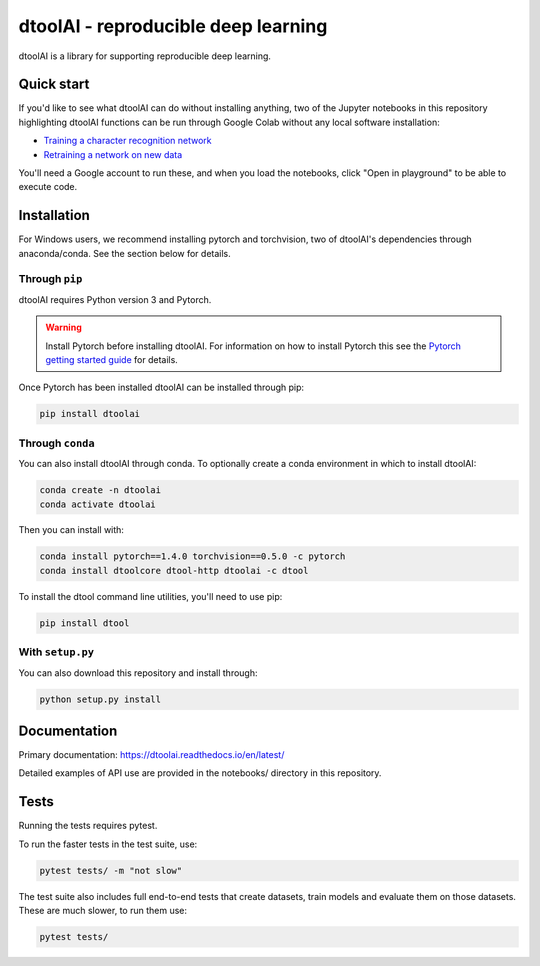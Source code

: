 dtoolAI - reproducible deep learning
====================================

.. image:: https://badge.fury.io/py/dtoolai.svg
   :target: https://badge.fury.io/py/dtoolai
   :alt: PyPi package

dtoolAI is a library for supporting reproducible deep learning.


Quick start
-----------

If you'd like to see what dtoolAI can do without installing anything, two of the
Jupyter notebooks in this repository highlighting dtoolAI functions can be run
through Google Colab without any local software installation:

* `Training a character recognition network <https://colab.research.google.com/drive/1vqKmQFK2utX8Bn0LQ_6lx_xB56r3nnUA?usp=sharing>`_
* `Retraining a network on new data <https://colab.research.google.com/drive/1vYS90QH7pW-9PLGXD9CKNXtqiTT6o3O1?usp=sharing>`_

You'll need a Google account to run these, and when you load the notebooks,
click "Open in playground" to be able to execute code.

Installation
------------

For Windows users, we recommend installing pytorch and torchvision, two of dtoolAI's dependencies through
anaconda/conda. See the section below for details.

Through ``pip``
~~~~~~~~~~~~~~~

dtoolAI requires Python version 3 and Pytorch.

.. warning:: Install Pytorch before installing dtoolAI. For information on how to install Pytorch this see the
             `Pytorch getting started guide <https://pytorch.org/get-started/locally/>`_
             for details.

Once Pytorch has been installed dtoolAI can be installed through pip:

.. code-block:: bash

    pip install dtoolai

Through ``conda``
~~~~~~~~~~~~~~~~~

You can also install dtoolAI through conda. To optionally create a conda environment in which to install
dtoolAI:

.. code-block:: bash

    conda create -n dtoolai
    conda activate dtoolai

Then you can install with:

.. code-block:: bash

    conda install pytorch==1.4.0 torchvision==0.5.0 -c pytorch
    conda install dtoolcore dtool-http dtoolai -c dtool

To install the dtool command line utilities, you'll need to use pip:

.. code-block:: bash
    
    pip install dtool
    
With ``setup.py``
~~~~~~~~~~~~~~~~~

You can also download this repository and install through:

.. code-block:: bash

    python setup.py install

Documentation
-------------

Primary documentation: https://dtoolai.readthedocs.io/en/latest/

Detailed examples of API use are provided in the notebooks/ directory in this
repository.

Tests
-----

Running the tests requires pytest.

To run the faster tests in the test suite, use:

.. code-block:: bash

    pytest tests/ -m "not slow"

The test suite also includes full end-to-end tests that create datasets, train
models and evaluate them on those datasets. These are much slower, to run them
use:

.. code-block:: bash

    pytest tests/

